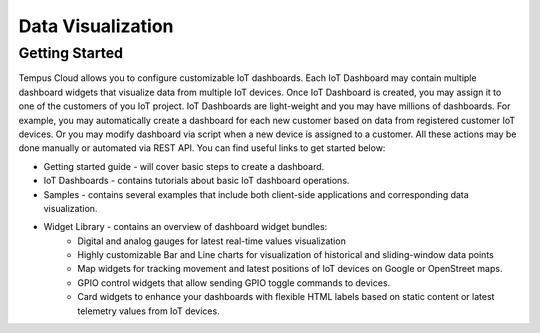 ##################
Data Visualization
##################

***************
Getting Started
***************

Tempus Cloud allows you to configure customizable IoT dashboards. Each IoT Dashboard may contain multiple dashboard widgets that visualize data from multiple IoT devices. Once IoT Dashboard is created, you may assign it to one of the customers of you IoT project.
IoT Dashboards are light-weight and you may have millions of dashboards. For example, you may automatically create a dashboard for each new customer based on data from registered customer IoT devices. Or you may modify dashboard via script when a new device is assigned to a customer. All these actions may be done manually or automated via REST API.
You can find useful links to get started below:

* Getting started guide - will cover basic steps to create a dashboard.
* IoT Dashboards - contains tutorials about basic IoT dashboard operations.
* Samples - contains several examples that include both client-side applications and corresponding data visualization.
* Widget Library - contains an overview of dashboard widget bundles:
    * Digital and analog gauges for latest real-time values visualization
    * Highly customizable Bar and Line charts for visualization of historical and sliding-window data points
    * Map widgets for tracking movement and latest positions of IoT devices on Google or OpenStreet maps.
    * GPIO control widgets that allow sending GPIO toggle commands to devices.
    * Card widgets to enhance your dashboards with flexible HTML labels based on static content or latest telemetry values from IoT devices.

